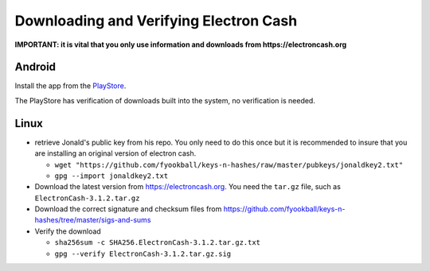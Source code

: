 Downloading and Verifying Electron Cash
========================================

**IMPORTANT: it is vital that you only use information and downloads from https://electroncash.org**

Android
-------
Install the app from the `PlayStore <https://play.google.com/store/apps/details?id=org.electroncash.electroncash3>`_.

The PlayStore has verification of downloads built into the system, no verification is needed.

Linux
-----

- retrieve Jonald's public key from his repo. You only need to do this once but it is recommended to insure that you
  are installing an original version of electron cash.

  - ``wget "https://github.com/fyookball/keys-n-hashes/raw/master/pubkeys/jonaldkey2.txt"``
  - ``gpg --import jonaldkey2.txt``

- Download the latest version from https://electroncash.org. You need the ``tar.gz`` file, such as ``ElectronCash-3.1.2.tar.gz``
- Download the correct signature and checksum files from https://github.com/fyookball/keys-n-hashes/tree/master/sigs-and-sums
- Verify the download

  - ``sha256sum -c SHA256.ElectronCash-3.1.2.tar.gz.txt``
  - ``gpg --verify ElectronCash-3.1.2.tar.gz.sig``
